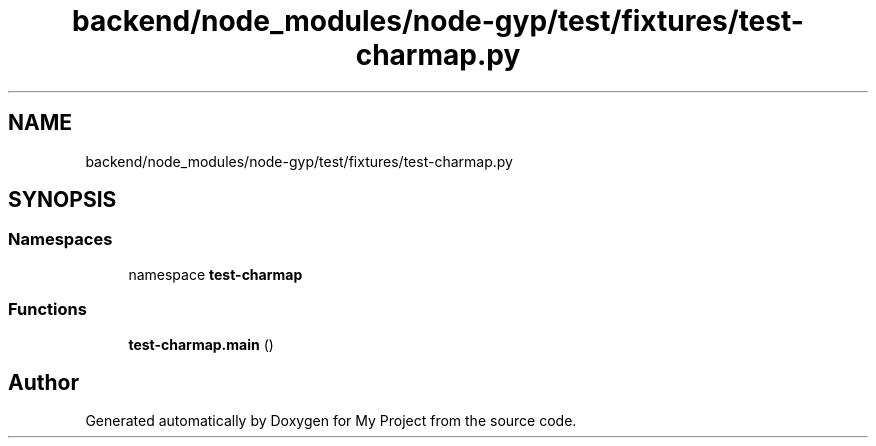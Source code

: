.TH "backend/node_modules/node-gyp/test/fixtures/test-charmap.py" 3 "My Project" \" -*- nroff -*-
.ad l
.nh
.SH NAME
backend/node_modules/node-gyp/test/fixtures/test-charmap.py
.SH SYNOPSIS
.br
.PP
.SS "Namespaces"

.in +1c
.ti -1c
.RI "namespace \fBtest\-charmap\fP"
.br
.in -1c
.SS "Functions"

.in +1c
.ti -1c
.RI "\fBtest\-charmap\&.main\fP ()"
.br
.in -1c
.SH "Author"
.PP 
Generated automatically by Doxygen for My Project from the source code\&.
